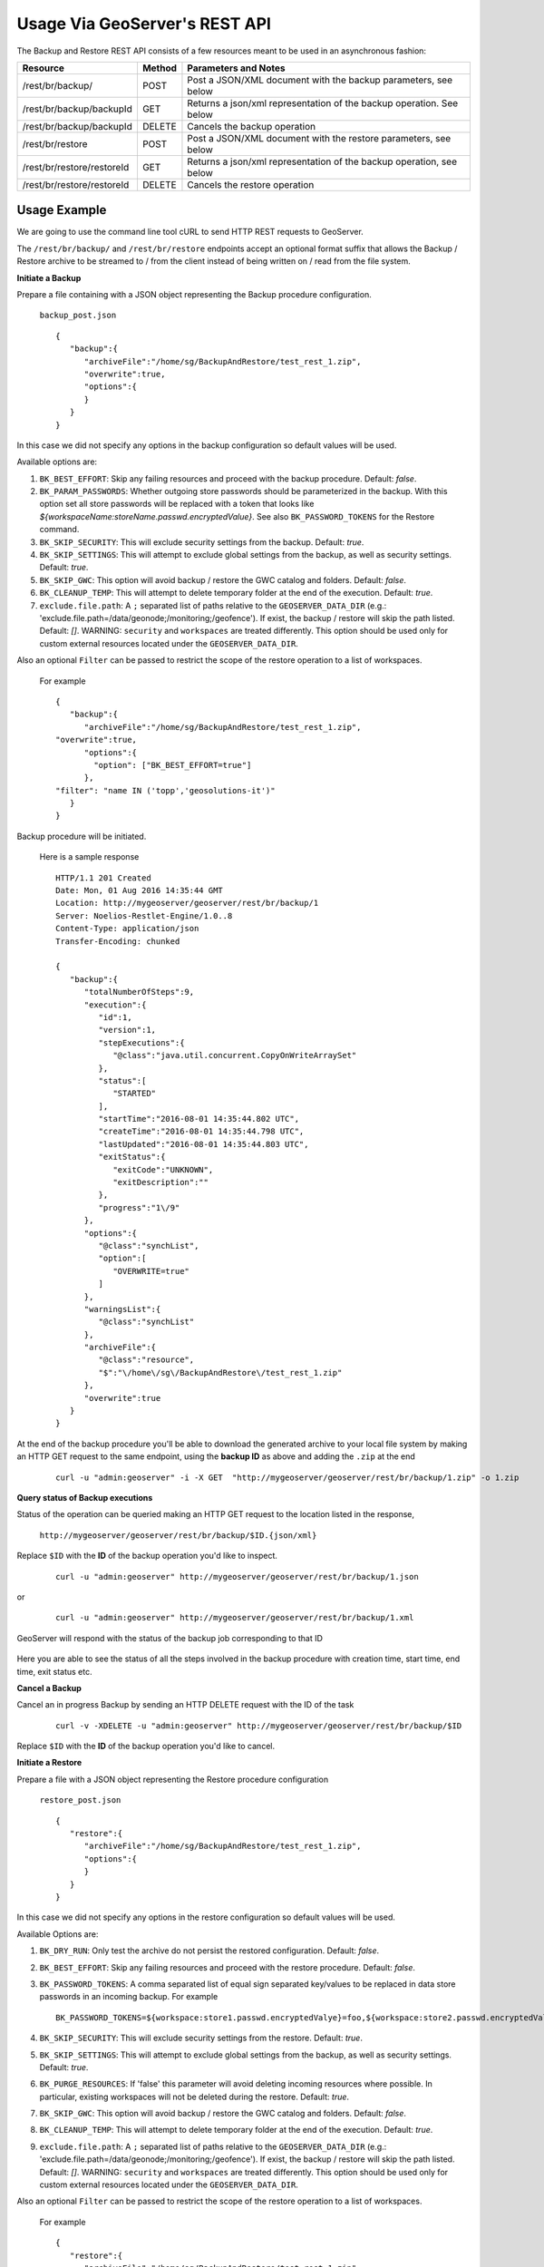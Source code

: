 .. _backup_restore_usagerest:

Usage Via GeoServer's REST API
==============================

The Backup and Restore REST API consists of a few resources meant to be used in an asynchronous fashion:

.. list-table::
   :header-rows: 1

   * - Resource
     - Method
     - Parameters and Notes
   * - /rest/br/backup/
     - POST
     - Post a JSON/XML document with the backup parameters, see below
   * - /rest/br/backup/backupId
     - GET
     - Returns a json/xml representation of the backup operation. See below
   * - /rest/br/backup/backupId
     - DELETE
     - Cancels the backup operation
   * - /rest/br/restore
     - POST
     - Post a JSON/XML document with the restore parameters, see below
   * - /rest/br/restore/restoreId
     - GET
     - Returns a json/xml representation of the backup operation, see below
   * - /rest/br/restore/restoreId
     - DELETE
     - Cancels the restore operation

Usage Example
-------------

We are going to use the command line tool cURL to send HTTP REST requests to GeoServer.

The ``/rest/br/backup/`` and ``/rest/br/restore`` endpoints accept an optional format suffix that allows the Backup / Restore archive to be streamed to / from the client instead of being written on / read from the file system.

**Initiate a Backup**

Prepare a file containing with a JSON object representing the Backup procedure configuration.

    ``backup_post.json`` ::

        {
           "backup":{
              "archiveFile":"/home/sg/BackupAndRestore/test_rest_1.zip",
              "overwrite":true,
              "options":{
              }
           }
        }

In this case we did not specify any options in the backup configuration so default values will be used.

Available options are:

#. ``BK_BEST_EFFORT``: Skip any failing resources and proceed with the backup procedure. Default: `false`.

#. ``BK_PARAM_PASSWORDS``: Whether outgoing store passwords should be parameterized in the backup. With this option set
   all store passwords will be replaced with a token that looks like `${workspaceName:storeName.passwd.encryptedValue}`.
   See also ``BK_PASSWORD_TOKENS`` for the Restore command.

#. ``BK_SKIP_SECURITY``: This will exclude security settings from the backup. Default: `true`.

#. ``BK_SKIP_SETTINGS``: This will attempt to exclude global settings from the backup, as well as security settings. Default: `true`.

#. ``BK_SKIP_GWC``: This option will avoid backup / restore the GWC catalog and folders. Default: `false`.

#. ``BK_CLEANUP_TEMP``: This will attempt to delete temporary folder at the end of the execution. Default: `true`.

#. ``exclude.file.path``: A ``;`` separated list of paths relative to the ``GEOSERVER_DATA_DIR`` 
   (e.g.: 'exclude.file.path=/data/geonode;/monitoring;/geofence'). If exist, the backup / restore will skip the path listed. Default: `[]`.
   WARNING: ``security`` and ``workspaces`` are treated differently. This option should be used only for custom external resources located under the ``GEOSERVER_DATA_DIR``.


Also an optional ``Filter`` can be passed to restrict the scope of the restore operation to a list of workspaces. 

    For example ::

        {
           "backup":{
              "archiveFile":"/home/sg/BackupAndRestore/test_rest_1.zip",
        "overwrite":true,
              "options":{
                "option": ["BK_BEST_EFFORT=true"] 
              },
        "filter": "name IN ('topp','geosolutions-it')"
           }
        }

Backup procedure will be initiated. 

    Here is a sample response ::

        HTTP/1.1 201 Created
        Date: Mon, 01 Aug 2016 14:35:44 GMT
        Location: http://mygeoserver/geoserver/rest/br/backup/1
        Server: Noelios-Restlet-Engine/1.0..8
        Content-Type: application/json
        Transfer-Encoding: chunked

        {
           "backup":{
              "totalNumberOfSteps":9,
              "execution":{
                 "id":1,
                 "version":1,
                 "stepExecutions":{
                    "@class":"java.util.concurrent.CopyOnWriteArraySet"
                 },
                 "status":[
                    "STARTED"
                 ],
                 "startTime":"2016-08-01 14:35:44.802 UTC",
                 "createTime":"2016-08-01 14:35:44.798 UTC",
                 "lastUpdated":"2016-08-01 14:35:44.803 UTC",
                 "exitStatus":{
                    "exitCode":"UNKNOWN",
                    "exitDescription":""
                 },
                 "progress":"1\/9"
              },
              "options":{
                 "@class":"synchList",
                 "option":[
                    "OVERWRITE=true"
                 ]
              },
              "warningsList":{
                 "@class":"synchList"
              },
              "archiveFile":{
                 "@class":"resource",
                 "$":"\/home\/sg\/BackupAndRestore\/test_rest_1.zip"
              },
              "overwrite":true
           }
        }

At the end of the backup procedure you'll be able to download the generated archive to your local file system by making an HTTP GET request to the same endpoint, using the **backup ID** as above and adding the ``.zip`` at the end

    ::
    
        curl -u "admin:geoserver" -i -X GET  "http://mygeoserver/geoserver/rest/br/backup/1.zip" -o 1.zip
        
.. figure:: images/usagerest001.png
   :align: center


**Query status of Backup executions**

Status of the operation can be queried making an HTTP GET request to the location listed in the response, 

    ``http://mygeoserver/geoserver/rest/br/backup/$ID.{json/xml}``

Replace ``$ID`` with the **ID** of the backup operation you'd like to inspect.

    ::
    
        curl -u "admin:geoserver" http://mygeoserver/geoserver/rest/br/backup/1.json

or

    ::
    
        curl -u "admin:geoserver" http://mygeoserver/geoserver/rest/br/backup/1.xml

GeoServer will respond with the status of the backup job corresponding to that ID

.. figure:: images/usagerest002.png
   :align: center

.. figure:: images/usagerest003.png
   :align: center

Here you are able to see the status of all the steps involved in the backup procedure with creation time, start time, end time, exit status etc.


**Cancel a Backup**

Cancel an in progress Backup by sending an HTTP DELETE request with the ID of the task

    ::
    
        curl -v -XDELETE -u "admin:geoserver" http://mygeoserver/geoserver/rest/br/backup/$ID

Replace ``$ID`` with the **ID** of the backup operation you'd like to cancel.


**Initiate a Restore**

Prepare a file with a JSON object representing the Restore procedure configuration

    ``restore_post.json`` ::

        {
           "restore":{
              "archiveFile":"/home/sg/BackupAndRestore/test_rest_1.zip",
              "options":{
              }
           }
        }

In this case we did not specify any options in the restore configuration so default values will be used.

Available Options are:

#. ``BK_DRY_RUN``: Only test the archive do not persist the restored configuration. Default: `false`.

#. ``BK_BEST_EFFORT``: Skip any failing resources and proceed with the restore procedure. Default: `false`.

#. ``BK_PASSWORD_TOKENS``: A comma separated list of equal sign separated key/values to be replaced in data store passwords
   in an incoming backup. For example ::

       BK_PASSWORD_TOKENS=${workspace:store1.passwd.encryptedValye}=foo,${workspace:store2.passwd.encryptedValue}=bar

#. ``BK_SKIP_SECURITY``: This will exclude security settings from the restore. Default: `true`.

#. ``BK_SKIP_SETTINGS``: This will attempt to exclude global settings from the backup, as well as security settings. Default: `true`.

#. ``BK_PURGE_RESOURCES``: If 'false' this parameter will avoid deleting incoming resources where possible. In particular,
   existing workspaces will not be deleted during the restore. Default: `true`.

#. ``BK_SKIP_GWC``: This option will avoid backup / restore the GWC catalog and folders. Default: `false`.

#. ``BK_CLEANUP_TEMP``: This will attempt to delete temporary folder at the end of the execution. Default: `true`.

#. ``exclude.file.path``: A ``;`` separated list of paths relative to the ``GEOSERVER_DATA_DIR`` 
   (e.g.: 'exclude.file.path=/data/geonode;/monitoring;/geofence'). If exist, the backup / restore will skip the path listed. Default: `[]`.
   WARNING: ``security`` and ``workspaces`` are treated differently. This option should be used only for custom external resources located under the ``GEOSERVER_DATA_DIR``.


Also an optional ``Filter`` can be passed to restrict the scope of the restore operation to a list of workspaces.

    For example ::
    
        {
           "restore":{
              "archiveFile":"/home/sg/BackupAndRestore/test_rest_1.zip",
              "options":{
                "option": ["BK_DRY_RUN=true"] 
              },
        "filter": "name IN ('topp','geosolutions-it')"
           }
        }

If ``archiveFile`` is specified, the archive specified on that path of the remote file system will be used to initiate the restore procedure. 
Otherwise the archive needs to be uploaded from your local system.

Then make a POST HTTP request to GeoServer's REST interface endpoint for the restore procedure

    ::
    
        curl -u "admin:geoserver" -i -H "Content-Type: application/json" -X POST --data @restore_post.json http://mygeoserver/geoserver/rest/br/restore/

Restore procedure will be initiated. 

    Here is a sample response ::

        HTTP/1.1 201 Created
        Date: Mon, 01 Aug 2016 15:07:29 GMT
        Location: http://mygeoserver/geoserver/rest/br/restore/2
        Server: Noelios-Restlet-Engine/1.0..8
        Content-Type: application/json
        Transfer-Encoding: chunked

        {
           "restore":{
              "totalNumberOfSteps":9,
              "execution":{
                 "id":2,
                 "version":1,
                 "stepExecutions":{
                    "@class":"java.util.concurrent.CopyOnWriteArraySet"
                 },
                 "status":[
                    "STARTED"
                 ],
                 "startTime":"2016-08-01 15:07:29.398 UTC",
                 "createTime":"2016-08-01 15:07:29.393 UTC",
                 "lastUpdated":"2016-08-01 15:07:29.398 UTC",
                 "exitStatus":{
                    "exitCode":"UNKNOWN",
                    "exitDescription":""
                 },
                 "progress":"0\/9"
              },
              "options":{
                 "@class":"synchList"
              },
              "warningsList":{
                 "@class":"synchList"
              },
              "archiveFile":{
                 "@class":"resource",
                 "$":"\/home\/sg\/BackupAndRestore\/test_rest_1.zip"
              }
           }
        }

.. figure:: images/usagerest004.png
   :align: center

To upload the archive from our local system instead, omit the archiveFile parameter in the JSON object and pass the ``--upload-file`` parameter to cURL:

    ``restore_post.json`` ::

        {
           "restore":{
              "options":{
              },
           }
        }

    ::
    
        curl -u "admin:geoserver" -i -H "Content-Type: application/json" --upload-file "archive_to_restore.zip" -X POST --data @restore_post.json http://localhost:8081/geoserver/rest/br/restore/

Local ``archive_to_restore.zip`` archive will be uploaded and used by the restore procedure.

.. figure:: images/usagerest005.png
   :align: center
   
Query for status of Restore operations

    ``http://mygeoserver/geoser/restore/$ID.{json/xml}`` ::

        {
           "restore":{
              "execution":{
                 "hash":2,
                 "key":{
                    "@class":"long",
                    "$":"2"
                 },
                 "val":{
                    "@class":"restore",
                    "totalNumberOfSteps":9,
                    "execution":{
                       "id":2,
                       "version":2,
                       "stepExecutions":{
                          "@class":"java.util.concurrent.CopyOnWriteArraySet",
                          "step":[
                             {
                                "name":"restoreNamespaceInfos",
                                "status":"COMPLETED",
                                "exitStatus":{
                                   "exitCode":"COMPLETED",
                                   "exitDescription":""
                                },
                                "startTime":"8\/1\/16 3:07 PM",
                                "endTime":"8\/1\/16 3:07 PM",
                                "lastUpdated":"8\/1\/16 3:07 PM",
                                "parameters":{
                                   "input.file.path":"file:\/\/\/opt\/tomcat-geoserver-2.9.x\/temp\/tmpbbe2388a-f26d-4f26-a20f-88c653d88aec",
                                   "time":1470064049392
                                },
                                "readCount":1,
                                "writeCount":1,
                                "failureExceptions":""
                             },
                            ...
                             {
                                "name":"restoreGeoServerSecurityManager",
                                "status":"COMPLETED",
                                "exitStatus":{
                                   "exitCode":"COMPLETED",
                                   "exitDescription":""
                                },
                                "startTime":"8\/1\/16 3:07 PM",
                                "endTime":"8\/1\/16 3:07 PM",
                                "lastUpdated":"8\/1\/16 3:07 PM",
                                "parameters":{
                                   "input.file.path":"file:\/\/\/opt\/tomcat-geoserver-2.9.x\/temp\/tmpbbe2388a-f26d-4f26-a20f-88c653d88aec",
                                   "time":1470064049392
                                },
                                "readCount":0,
                                "writeCount":0,
                                "failureExceptions":""
                             }
                          ]
                       },
                       "status":"COMPLETED",
                       "startTime":"2016-08-01 15:07:29.398 UTC",
                       "createTime":"2016-08-01 15:07:29.393 UTC",
                       "endTime":"2016-08-01 15:07:30.356 UTC",
                       "lastUpdated":"2016-08-01 15:07:30.772 UTC",
                       "exitStatus":{
                          "exitCode":"COMPLETED",
                          "exitDescription":""
                       },
                       "progress":"9\/9"
                    },
                    "options":{
                       "@class":"synchList"
                    },
                    "warningsList":{
                       "@class":"synchList"
                    },
                    "archiveFile":{
                       "@class":"resource",
                       "$":"\/home\/sg\/BackupAndRestore\/test_rest_1.zip"
                    }
                 }
              }
            ...

Here you are able to see the status of all the steps involved in the restore procedure with creation time, start time, end time, exit status etc.


**Cancel a Restore**

Cancel an in-progress Restore by sending an HTTP DELETE request:

    ::
    
        curl -v -XDELETE -u "admin:geoserver" http://mygeoserver/geoserver/rest/br/restore/$ID

Replace ``$ID`` with the **ID** of the restore operation you'd like to cancel.

